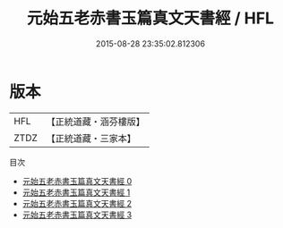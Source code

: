 #+TITLE: 元始五老赤書玉篇真文天書經 / HFL

#+DATE: 2015-08-28 23:35:02.812306
* 版本
 |       HFL|【正統道藏・涵芬樓版】|
 |      ZTDZ|【正統道藏・三家本】|
目次
 - [[file:KR5a0022_000.txt][元始五老赤書玉篇真文天書經 0]]
 - [[file:KR5a0022_001.txt][元始五老赤書玉篇真文天書經 1]]
 - [[file:KR5a0022_002.txt][元始五老赤書玉篇真文天書經 2]]
 - [[file:KR5a0022_003.txt][元始五老赤書玉篇真文天書經 3]]
